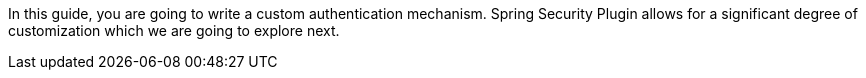 In this guide, you are going to write a custom authentication mechanism.
Spring Security Plugin allows for a significant degree of customization which we are going to explore next.
